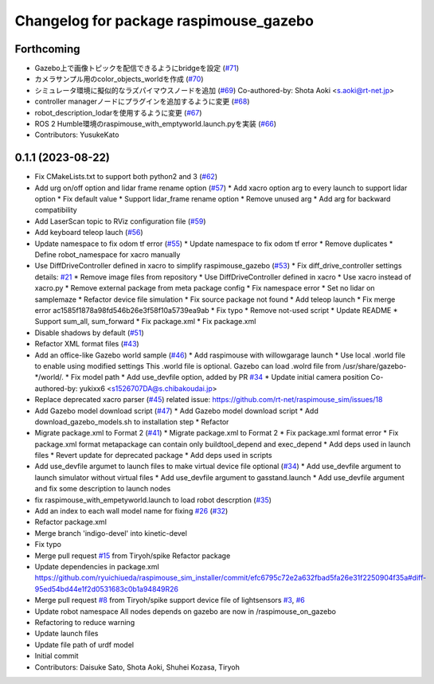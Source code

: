 ^^^^^^^^^^^^^^^^^^^^^^^^^^^^^^^^^^^^^^^
Changelog for package raspimouse_gazebo
^^^^^^^^^^^^^^^^^^^^^^^^^^^^^^^^^^^^^^^

Forthcoming
-----------
* Gazebo上で画像トピックを配信できるようにbridgeを設定 (`#71 <https://github.com/rt-net/raspimouse_sim/issues/71>`_)
* カメラサンプル用のcolor_objects_worldを作成 (`#70 <https://github.com/rt-net/raspimouse_sim/issues/70>`_)
* シミュレータ環境に擬似的なラズパイマウスノードを追加 (`#69 <https://github.com/rt-net/raspimouse_sim/issues/69>`_)
  Co-authored-by: Shota Aoki <s.aoki@rt-net.jp>
* controller managerノードにプラグインを追加するように変更 (`#68 <https://github.com/rt-net/raspimouse_sim/issues/68>`_)
* robot_description_lodarを使用するように変更 (`#67 <https://github.com/rt-net/raspimouse_sim/issues/67>`_)
* ROS 2 Humble環境のraspimouse_with_emptyworld.launch.pyを実装 (`#66 <https://github.com/rt-net/raspimouse_sim/issues/66>`_)
* Contributors: YusukeKato

0.1.1 (2023-08-22)
------------------
* Fix CMakeLists.txt to support both python2 and 3 (`#62 <https://github.com/rt-net/raspimouse_sim/issues/62>`_)
* Add urg on/off option and lidar frame rename option (`#57 <https://github.com/rt-net/raspimouse_sim/issues/57>`_)
  * Add xacro option arg to every launch to support lidar option
  * Fix default value
  * Support lidar_frame rename option
  * Remove unused arg
  * Add arg for backward compatibility
* Add LaserScan topic to RViz configuration file (`#59 <https://github.com/rt-net/raspimouse_sim/issues/59>`_)
* Add keyboard teleop lauch (`#56 <https://github.com/rt-net/raspimouse_sim/issues/56>`_)
* Update namespace to fix odom tf error (`#55 <https://github.com/rt-net/raspimouse_sim/issues/55>`_)
  * Update namespace to fix odom tf error
  * Remove duplicates
  * Define robot_namespace for xacro manually
* Use DiffDriveController defined in xacro to simplify raspimouse_gazebo (`#53 <https://github.com/rt-net/raspimouse_sim/issues/53>`_)
  * Fix diff_drive_controller settings
  details: `#21 <https://github.com/rt-net/raspimouse_sim/issues/21>`_
  * Remove image files from repository
  * Use DiffDriveController defined in xacro
  * Use xacro instead of xacro.py
  * Remove external package from meta package config
  * Fix namespace error
  * Set no lidar on samplemaze
  * Refactor device file simulation
  * Fix source package not found
  * Add teleop launch
  * Fix merge error
  ac1585f1878a98fd546b26e3f58f10a5739ea9ab
  * Fix typo
  * Remove not-used script
  * Update README
  * Support sum_all, sum_forward
  * Fix package.xml
  * Fix package.xml
* Disable shadows by default (`#51 <https://github.com/rt-net/raspimouse_sim/issues/51>`_)
* Refactor XML format files (`#43 <https://github.com/rt-net/raspimouse_sim/issues/43>`_)
* Add an office-like Gazebo world sample (`#46 <https://github.com/rt-net/raspimouse_sim/issues/46>`_)
  * Add raspimouse with willowgarage launch
  * Use local .world file to enable using modified settings
  This .world file is optional.
  Gazebo can load .wolrd file from /usr/share/gazebo-*/world/.
  * Fix model path
  * Add use_devfile option, added by PR `#34 <https://github.com/rt-net/raspimouse_sim/issues/34>`_
  * Update initial camera position
  Co-authored-by: yukixx6 <s1526707DA@s.chibakoudai.jp>
* Replace deprecated xacro parser (`#45 <https://github.com/rt-net/raspimouse_sim/issues/45>`_)
  related issue: https://github.com/rt-net/raspimouse_sim/issues/18
* Add Gazebo model download script (`#47 <https://github.com/rt-net/raspimouse_sim/issues/47>`_)
  * Add Gazebo model download script
  * Add download_gazebo_models.sh to installation step
  * Refactor
* Migrate package.xml to Format 2 (`#41 <https://github.com/rt-net/raspimouse_sim/issues/41>`_)
  * Migrate package.xml to Format 2
  * Fix package.xml format error
  * Fix package.xml format
  metapackage can contain only buildtool_depend and exec_depend
  * Add deps used in launch files
  * Revert update for deprecated package
  * Add deps used in scripts
* Add use_devfile argumet to launch files to make virtual device file optional (`#34 <https://github.com/rt-net/raspimouse_sim/issues/34>`_)
  * Add use_devfile argument to launch simulator without virtual files
  * Add use_devfile argument to gasstand.launch
  * Add use_devfile argument and fix some description to launch nodes
* fix raspimouse_with_empetyworld.launch to load robot descrption (`#35 <https://github.com/rt-net/raspimouse_sim/issues/35>`_)
* Add an index to each wall model name for fixing `#26 <https://github.com/rt-net/raspimouse_sim/issues/26>`_ (`#32 <https://github.com/rt-net/raspimouse_sim/issues/32>`_)
* Refactor package.xml
* Merge branch 'indigo-devel' into kinetic-devel
* Fix typo
* Merge pull request `#15 <https://github.com/rt-net/raspimouse_sim/issues/15>`_ from Tiryoh/spike
  Refactor package
* Update dependencies in package.xml
  https://github.com/ryuichiueda/raspimouse_sim_installer/commit/efc6795c72e2a632fbad5fa26e31f2250904f35a#diff-95ed54bd44e1f2d0531683c0b1a94849R26
* Merge pull request `#8 <https://github.com/rt-net/raspimouse_sim/issues/8>`_ from Tiryoh/spike
  support device file of lightsensors `#3 <https://github.com/rt-net/raspimouse_sim/issues/3>`_, `#6 <https://github.com/rt-net/raspimouse_sim/issues/6>`_
* Update robot namespace
  All nodes depends on gazebo are now in /raspimouse_on_gazebo
* Refactoring to reduce warning
* Update launch files
* Update file path of urdf model
* Initial commit
* Contributors: Daisuke Sato, Shota Aoki, Shuhei Kozasa, Tiryoh
